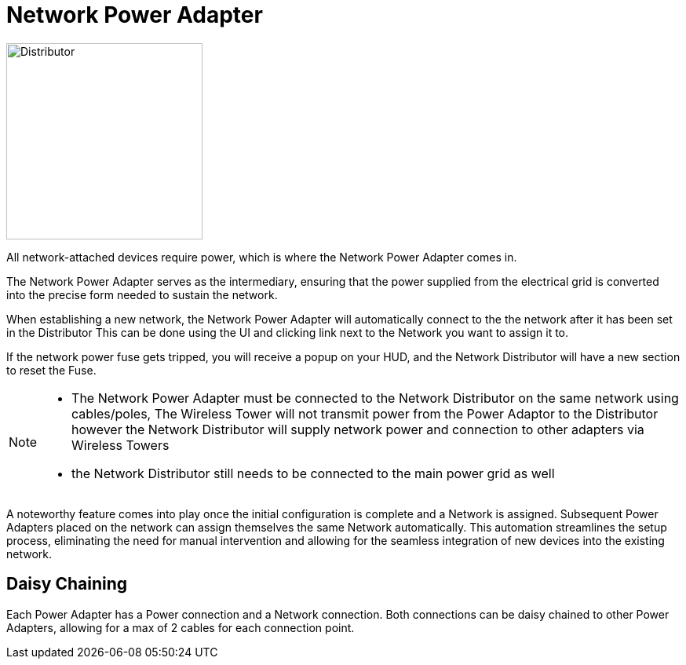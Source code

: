 = Network Power Adapter

image::https://raw.githubusercontent.com/Mrhid6Mods/RRD_Docs/master/images/ds/Icon_DS_NetworkPowerAdapter.PNG[Distributor,250,250,float="left",align="center"]

All network-attached devices require power, which is where the Network Power Adapter comes in.

The Network Power Adapter serves as the intermediary, ensuring that the power supplied from the electrical grid is converted into the precise form needed to sustain the network. 

When establishing a new network, the Network Power Adapter will automatically connect to the the network after it has been set in the Distributor
This can be done using the UI and clicking link next to the Network you want to assign it to.

If the network power fuse gets tripped, you will receive a popup on your HUD, and the Network Distributor will have a new section to reset the Fuse.

[NOTE]
====
* The Network Power Adapter must be connected to the Network Distributor on the same network using cables/poles, The Wireless Tower will not transmit power from the Power Adaptor to the Distributor
however the Network Distributor will supply network power and connection to other adapters via Wireless Towers
* the Network Distributor still needs to be connected to the main power grid as well
====

A noteworthy feature comes into play once the initial configuration is complete and a Network is assigned. 
Subsequent Power Adapters placed on the network can assign themselves the same Network automatically. 
This automation streamlines the setup process, eliminating the need for manual intervention and allowing for the seamless integration of new devices into the existing network.

== Daisy Chaining

Each Power Adapter has a Power connection and a Network connection. Both connections can be daisy chained to other Power Adapters, allowing for a max of 2 cables for each connection point.